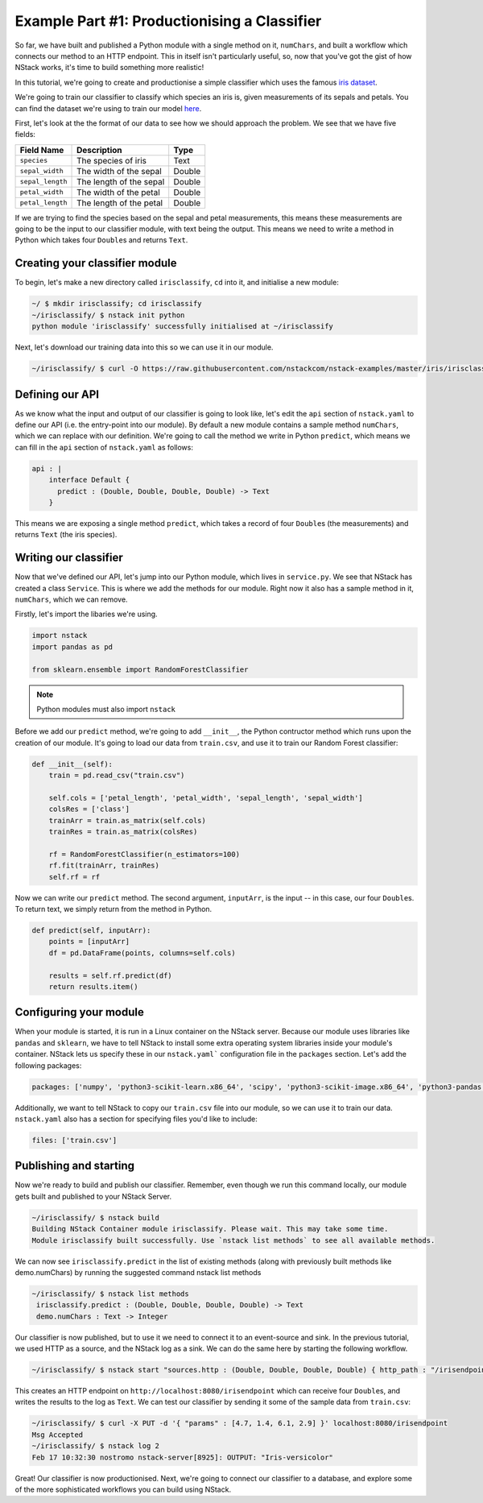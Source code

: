 .. _more:

Example Part #1: Productionising a Classifier
=============================================

So far, we have built and published a Python module with a single method on it, ``numChars``, and built a workflow which connects our method to an HTTP endpoint. This in itself isn't particularly useful, so, now that you've got the gist of how NStack works, it's time to build something more realistic!

In this tutorial, we're going to create and productionise a simple classifier which uses the famous `iris dataset <https://en.wikipedia.org/wiki/Iris_flower_data_set>`_.

We're going to train our classifier to classify which species an iris is, given measurements of its sepals and petals. You can find the dataset we're using to train our model `here  <https://raw.githubusercontent.com/nstackcom/nstack-examples/master/iris/irisclassify/train.csv>`_.

First, let's look at the the format of our data to see how we should approach the problem. We see that we have five fields: 

================  =======================  ===========
Field Name        Description              Type
================  =======================  ===========
``species``       The species of iris      Text

``sepal_width``   The width of the sepal   Double

``sepal_length``  The length of the sepal  Double

``petal_width``   The width of the petal   Double

``petal_length``  The length of the petal  Double
================  =======================  ===========

If we are trying to find the species based on the sepal and petal measurements, this means these measurements are going to be the input to our classifier module, with text being the output. This means we need to write a method in Python which takes four ``Double``\s and returns ``Text``.

Creating your classifier module
******************************

To begin, let's make a new directory called ``irisclassify``, ``cd`` into it, and initialise a new module:

.. code:: bash
    
    ~/ $ mkdir irisclassify; cd irisclassify
    ~/irisclassify/ $ nstack init python
    python module 'irisclassify' successfully initialised at ~/irisclassify

Next, let's download our training data into this so we can use it in our module.

.. code:: bash

    ~/irisclassify/ $ curl -O https://raw.githubusercontent.com/nstackcom/nstack-examples/master/iris/irisclassify/train.csv


Defining our API
****************

As we know what the input and output of our classifier is going to look like, let's edit the ``api`` section of ``nstack.yaml`` to define our API (i.e. the entry-point into our module). By default a new module contains a sample method ``numChars``, which we can replace with our definition. We're going to call the method we write in Python ``predict``, which means we can fill in the ``api`` section of ``nstack.yaml`` as follows:

.. code :: java

    api : |
        interface Default {
          predict : (Double, Double, Double, Double) -> Text
        }

This means we are exposing a single method ``predict``, which takes a record of four ``Double``\s (the measurements) and returns ``Text`` (the iris species).


Writing our classifier
**********************
 
Now that we've defined our API, let's jump into our Python module, which lives in ``service.py``.
We see that NStack has created a class ``Service``. This is where we add the methods for our module. Right now it also has a sample method in it, ``numChars``, which we can remove. 


Firstly, let's import the libaries we're using.

.. code :: python

    import nstack
    import pandas as pd

    from sklearn.ensemble import RandomForestClassifier

.. note :: Python modules must also import ``nstack``

Before we add our ``predict`` method, we're going to add ``__init__``, the Python contructor method which runs upon the creation of our module. It's going to load our data from ``train.csv``, and use it to train our Random Forest classifier:

.. code :: python

    def __init__(self):
        train = pd.read_csv("train.csv")
        
        self.cols = ['petal_length', 'petal_width', 'sepal_length', 'sepal_width'] 
        colsRes = ['class']
        trainArr = train.as_matrix(self.cols) 
        trainRes = train.as_matrix(colsRes) 
        
        rf = RandomForestClassifier(n_estimators=100)
        rf.fit(trainArr, trainRes)
        self.rf = rf

Now we can write our ``predict`` method. The second argument, ``inputArr``, is the input -- in this case, our four ``Double``\s. To return text, we simply return from the method in Python.

.. code :: python

    def predict(self, inputArr):
        points = [inputArr]
        df = pd.DataFrame(points, columns=self.cols)

        results = self.rf.predict(df)
        return results.item()

Configuring your module
***********************

When your module is started, it is run in a Linux container on the NStack server. Because our module uses libraries like ``pandas`` and ``sklearn``, we have to tell NStack to install some extra operating system libraries inside your module's container. NStack lets us specify these in our ``nstack.yaml``` configuration file in the ``packages`` section. Let's add the following packages:

.. code :: yaml

    packages: ['numpy', 'python3-scikit-learn.x86_64', 'scipy', 'python3-scikit-image.x86_64', 'python3-pandas.x86_64']

Additionally, we want to tell NStack to copy our ``train.csv`` file into our module, so we can use it to train our data. ``nstack.yaml`` also has a section for specifying files you'd like to include:

.. code :: yaml

    files: ['train.csv']


Publishing and starting
***********************

Now we're ready to build and publish our classifier. Remember, even though we run this command locally, our module gets built and published to your NStack Server.

.. code :: bash

    ~/irisclassify/ $ nstack build
    Building NStack Container module irisclassify. Please wait. This may take some time.
    Module irisclassify built successfully. Use `nstack list methods` to see all available methods.

We can now see ``irisclassify.predict`` in the list of existing methods (along with previously built methods like demo.numChars) by running the suggested command nstack list methods

.. code :: bash
 
   ~/irisclassify/ $ nstack list methods
    irisclassify.predict : (Double, Double, Double, Double) -> Text
    demo.numChars : Text -> Integer

Our classifier is now published, but to use it we need to connect it to an event-source and sink. In the previous tutorial, we used HTTP as a source, and the NStack log as a sink. We can do the same here by starting the following workflow.

.. code :: bash
   
    ~/irisclassify/ $ nstack start "sources.http : (Double, Double, Double, Double) { http_path : "/irisendpoint" } | irisclassify.predict | sinks.log : Text"

This creates an HTTP endpoint on ``http://localhost:8080/irisendpoint`` which can receive four ``Double``\s, and writes the results to the log as ``Text``. We can test our classifier by sending it some of the sample data from ``train.csv``:

.. code :: bash

   ~/irisclassify/ $ curl -X PUT -d '{ "params" : [4.7, 1.4, 6.1, 2.9] }' localhost:8080/irisendpoint 
   Msg Accepted
   ~/irisclassify/ $ nstack log 2  
   Feb 17 10:32:30 nostromo nstack-server[8925]: OUTPUT: "Iris-versicolor"

Great! Our classifier is now productionised. Next, we're going to connect our classifier to a database, and explore some of the more sophisticated workflows you can build using NStack.
 





